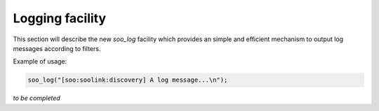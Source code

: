 .. _logging:

################
Logging facility
################

This section will describe the new *soo_log* facility which provides an simple and efficient mechanism
to output log messages according to filters.

Example of usage:

.. code-block:: c

   soo_log("[soo:soolink:discovery] A log message...\n");
   
*to be completed*